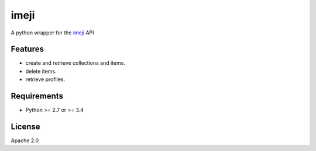 ===============================
imeji
===============================

.. image:: https://travis-ci.org/imeji-community/pyimeji.png?branch=master
        :target: https://travis-ci.org/imeji-community/pyimeji

.. image:: https://readthedocs.org/projects/pyimeji/badge/?version=latest
        :target: https://readthedocs.org/projects/pyimeji/?badge=latest
        :alt: Documentation Status

A python wrapper for the `imeji <http://imeji.org>`_ API

Features
--------

- create and retrieve collections and items.
- delete items.
- retrieve profiles.

Requirements
------------

- Python >= 2.7 or >= 3.4

License
-------

Apache 2.0
